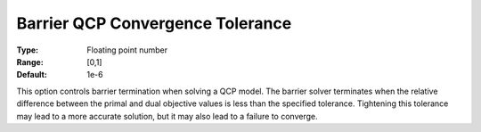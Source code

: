 .. _GUROBI_Barrier_-_Barrier_QCP_Convergence_Tol:


Barrier QCP Convergence Tolerance
=================================



:Type:	Floating point number	
:Range:	[0,1]	
:Default:	1e-6	



This option controls barrier termination when solving a QCP model. The barrier solver terminates when the relative difference between the primal and dual objective values is less than the specified tolerance. Tightening this tolerance may lead to a more accurate solution, but it may also lead to a failure to converge.

